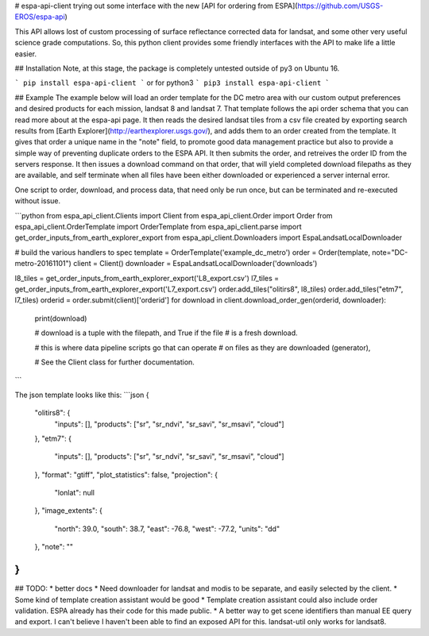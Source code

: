 # espa-api-client
trying out some interface with the new [API for ordering from ESPA](https://github.com/USGS-EROS/espa-api)

This API allows lost of custom processing of surface reflectance corrected data for landsat, and some other very
useful science grade computations. So, this python client provides some friendly interfaces with the API to make life
a little easier.

## Installation
Note, at this stage, the package is completely untested outside of py3 on Ubuntu 16. 

```
pip install espa-api-client
```
or for python3
```
pip3 install espa-api-client
```

## Example
The example below will load an order template for the DC metro area with our custom output preferences
and desired products for each mission, landsat 8 and landsat 7. That template follows the api order schema
that you can read more about at the espa-api page. It then reads the desired landsat tiles from a csv file created by
exporting search results from [Earth Explorer](http://earthexplorer.usgs.gov/), and adds them to an order created
from the template. It gives that order a unique name in the "note" field, to promote good data management practice but also
to provide a simple way of preventing duplicate orders to the ESPA API. It then submits the order, and retreives the order ID from the servers response. It then issues a download command on that order, that will yield completed download filepaths as they are available, and self terminate when all files have been either downloaded or experienced a server internal error.

One script to order, download, and process data, that need only be run once, but can be terminated and re-executed without issue.

```python
from espa_api_client.Clients import Client
from espa_api_client.Order import Order
from espa_api_client.OrderTemplate import OrderTemplate
from espa_api_client.parse import get_order_inputs_from_earth_explorer_export
from espa_api_client.Downloaders import EspaLandsatLocalDownloader

# build the various handlers to spec
template = OrderTemplate('example_dc_metro')
order = Order(template, note="DC-metro-20161101")
client = Client()
downloader = EspaLandsatLocalDownloader('downloads')

l8_tiles = get_order_inputs_from_earth_explorer_export('L8_export.csv')
l7_tiles = get_order_inputs_from_earth_explorer_export('L7_export.csv')
order.add_tiles("olitirs8", l8_tiles)
order.add_tiles("etm7", l7_tiles)
orderid = order.submit(client)['orderid']
for download in client.download_order_gen(orderid, downloader):
    print(download)

    # download is a tuple with the filepath, and True if the file
    # is a fresh download.

    # this is where data pipeline scripts go that can operate
    # on files as they are downloaded (generator),

    # See the Client class for further documentation.

```

The json template looks like this:
```json
{
    "olitirs8": {
        "inputs": [],
        "products": ["sr", "sr_ndvi", "sr_savi", "sr_msavi", "cloud"]
    },
    "etm7": {
        "inputs": [],
        "products": ["sr", "sr_ndvi", "sr_savi", "sr_msavi", "cloud"]
    },
    "format": "gtiff",
    "plot_statistics": false,
    "projection": {
      "lonlat": null
    },
    "image_extents": {
        "north": 39.0,
        "south": 38.7,
        "east": -76.8,
        "west": -77.2,
        "units": "dd"
    },
    "note": ""
}
```

## TODO:
* better docs
* Need downloader for landsat and modis to be separate, and easily selected by the client.
* Some kind of template creation assistant would be good
* Template creation assistant could also include order validation. ESPA already has their code for this made public.
* A better way to get scene identifiers than manual EE query and export. I can't believe I haven't been able to find an exposed API for this. landsat-util only works for landsat8.


